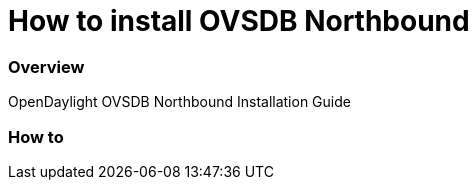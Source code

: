 [[ovsdb-northbound-install-guide]]
= How to install OVSDB Northbound

=== Overview
OpenDaylight OVSDB Northbound Installation Guide

=== How to